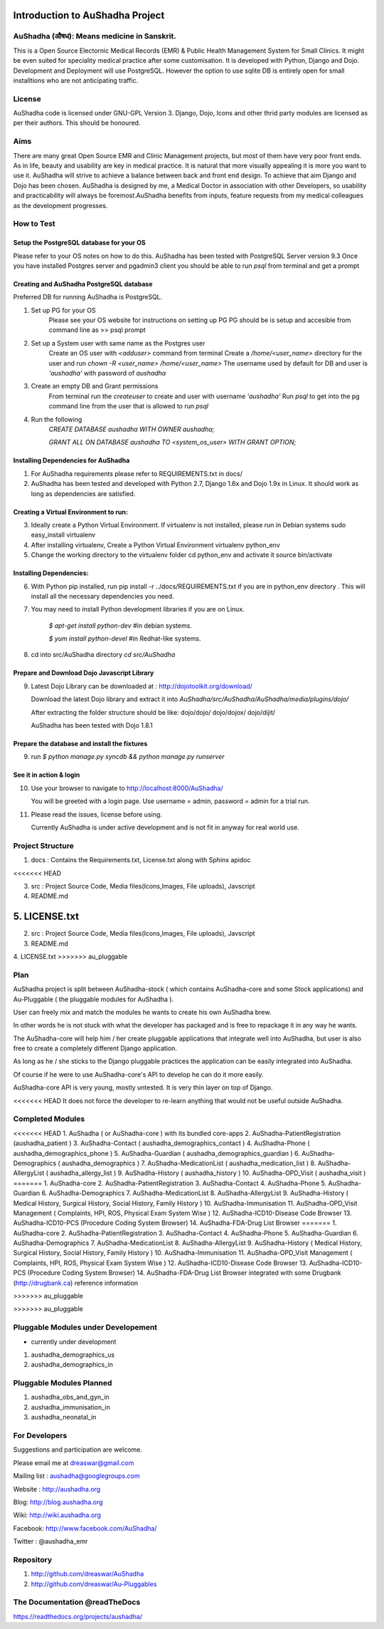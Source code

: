 Introduction to AuShadha Project
================================


AuShadha (औषध): Means medicine in Sanskrit.
^^^^^^^^^^^^^^^^^^^^^^^^^^^^^^^^^^^^^^^^^^^^

This is a Open Source Electornic Medical Records (EMR) & Public Health Management System for Small Clinics. It might be even suited for speciality medical practice after some customisation. It is developed with Python, Django and Dojo. Development and Deployment will use PostgreSQL. However the option to use sqlite DB is entirely open for small installtions who are not anticipating traffic. 
    

License
^^^^^^^^

AuShadha code is licensed under GNU-GPL Version 3. Django, Dojo, Icons and other thrid party modules are licensed as per their authors. This should be honoured.
    

Aims
^^^^^^

There are many great Open Source EMR and Clinic Management projects, but most of them have very poor front ends. As in life, beauty and usability are key in medical practice. It is natural that more visually appealing it is more you want to use it. AuShadha will strive to achieve a balance between back and front end design. To achieve that aim Django and Dojo has been chosen. AuShadha is designed by me, a Medical Doctor in association with other Developers, so usability and practicability will always be foremost.AuShadha benefits from inputs, feature requests from my medical colleagues as the development progresses.
    
How to Test
^^^^^^^^^^^^^

Setup the PostgreSQL database for your OS
------------------------------------------
Please refer to your OS notes on how to do this.  
AuShadha has been tested with PostgreSQL Server version 9.3  
Once you have installed Postgres server and pgadmin3 client you should be able to run `psql` from terminal and get a prompt

Creating and AuShadha PostgreSQL database
------------------------------------------
Preferred DB for running AuShadha is PostgreSQL. 

1. Set up PG for your OS  
     Please see your OS website for instructions on setting up PG   
     PG should be is setup and accesible from command line as >> psql prompt  


2. Set up a System user with same name as the Postgres user  
     Create an OS user with `<adduser>` command from terminal  
     Create a `/home/<user_name>` directory for the user and run `chown -R <user_name> /home/<user_name>`  
     The username used by default for DB and user is `'aushadha'` with password of `aushadha`  

3. Create an empty DB and Grant permissions
     From terminal run the `createuser` to create and user with username `'aushadha'`  
     Run `psql` to get into the pg command line from the user that is allowed to run `psql`  

4. Run the following  
    `CREATE DATABASE aushadha WITH OWNER aushadha;`  

    `GRANT ALL ON DATABASE aushadha TO <system_os_user> WITH GRANT OPTION;`  



Installing Dependencies for AuShadha
-------------------------------------

1. For AuShadha requirements please refer to REQUIREMENTS.txt in docs/

2. AuShadha has been tested and developed with Python 2.7, Django 1.6x and Dojo 1.9x in Linux. It should work as long as dependencies are satisfied.


Creating a Virtual Environment to run:
---------------------------------------

3. Ideally create a Python Virtual Environment. If virtualenv is not installed, please run in Debian systems sudo easy_install virtualenv

4. After installing virtualenv, Create a Python Virtual Environment virtualenv python_env

5. Change the working directory to the virtualenv folder cd python_env and activate it source bin/activate


Installing Dependencies:
--------------------------

6. With Python pip installed, run pip install -r ../docs/REQUIREMENTS.txt if you are in python_env directory . This will install all the necessary dependencies you need.

7. You may need to install Python development libraries if you are on Linux.


    `$ apt-get install python-dev` #in debian systems.


    `$ yum install python-devel` #in Redhat-like systems.


8. cd into src/AuShadha directory  `cd src/AuShadha`


Prepare and Download Dojo Javascript Library
----------------------------------------------


9. Latest Dojo Library can be downloaded at : http://dojotoolkit.org/download/


   Download the latest Dojo library and extract it into `AuShadha/src/AuShadha/AuShadha/media/plugins/dojo/`


   After extracting the folder structure should be like: dojo/dojo/ dojo/dojox/ dojo/dijit/ 

  
   AuShadha has been tested with Dojo 1.8.1



Prepare the database and install the fixtures
-----------------------------------------------


9. run `$ python manage.py syncdb && python manage.py runserver`



See it in action & login
----------------------------

10. Use your browser to navigate to http://localhost:8000/AuShadha/ 


    You will be greeted with a login page. Use username = admin, password = admin for a trial run.


11. Please read the issues, license before using. 


    Currently AuShadha is under active development and is not fit in anyway for real world use.


Project Structure
^^^^^^^^^^^^^^^^^^^

1. docs : Contains the Requirements.txt, License.txt along with Sphinx apidoc

<<<<<<< HEAD

3. src : Project Source Code, Media files(Icons,Images, File uploads), Javscript


4. README.md


5. LICENSE.txt
=======
2. src : Project Source Code, Media files(Icons,Images, File uploads), Javscript

3. README.md

4. LICENSE.txt
>>>>>>> au_pluggable


Plan
^^^^^

AuShadha project is split between AuShadha-stock ( which contains AuShadha-core and some Stock applications) and Au-Pluggable ( the pluggable modules for AuShadha ). 

User can freely mix and match the modules he wants to create his own AuShadha brew. 

In other words he is not stuck with what the developer has packaged and is free to repackage it in any way he wants. 

The AuShadha-core will help him / her create pluggable applications that integrate well into AuShadha, but user is also free to create a completely different Django application. 

As long as he / she sticks to the Django pluggable practices the application can be easily integrated into AuShadha. 

Of course if he were to use AuShadha-core's API to develop he can do it more easily. 

AuShadha-core API is very young, mostly untested. It is very thin layer on top of Django. 

<<<<<<< HEAD
It does not force the developer to re-learn anything that would not be useful outside AuShadha. 



Completed Modules
^^^^^^^^^^^^^^^^^^

<<<<<<< HEAD
1. AuShadha ( or AuShadha-core ) with its bundled core-apps
2. AuShadha-PatientRegistration (aushadha_patient )
3. AuShadha-Contact ( aushadha_demographics_contact )
4. AuShadha-Phone  ( aushadha_demographics_phone )
5. AuShadha-Guardian ( aushadha_demographics_guardian )
6. AuShadha-Demographics ( aushadha_demographics )
7. AuShadha-MedicationList ( aushadha_medication_list )
8. AuShadha-AllergyList ( aushadha_allergy_list )
9. AuShadha-History ( aushadha_history )
10. AuShadha-OPD_Visit ( aushadha_visit )
=======
1. AuShadha-core
2. AuShadha-PatientRegistration
3. AuShadha-Contact
4. AuShadha-Phone
5. AuShadha-Guardian
6. AuShadha-Demographics
7. AuShadha-MedicationList
8. AuShadha-AllergyList
9. AuShadha-History ( Medical History, Surgical History, Social History, Family History )
10. AuShadha-Immunisation 
11. AuShadha-OPD_Visit Management ( Complaints, HPI, ROS, Physical Exam System Wise ) 
12. AuShadha-ICD10-Disease Code Browser
13. AuShadha-ICD10-PCS (Procedure Coding System Browser)
14. AuShadha-FDA-Drug List Browser
=======
1. AuShadha-core  
2. AuShadha-PatientRegistration  
3. AuShadha-Contact  
4. AuShadha-Phone  
5. AuShadha-Guardian  
6. AuShadha-Demographics  
7. AuShadha-MedicationList  
8. AuShadha-AllergyList  
9. AuShadha-History ( Medical History, Surgical History, Social History, Family History )  
10. AuShadha-Immunisation   
11. AuShadha-OPD_Visit Management ( Complaints, HPI, ROS, Physical Exam System Wise )   
12. AuShadha-ICD10-Disease Code Browser  
13. AuShadha-ICD10-PCS (Procedure Coding System Browser)     
14. AuShadha-FDA-Drug List Browser integrated with some Drugbank (http://drugbank.ca) reference information  

>>>>>>> au_pluggable

>>>>>>> au_pluggable


Pluggable Modules under Developement
^^^^^^^^^^^^^^^^^^^^^^^^^^^^^^^^^^^^^

- currently under development

1. aushadha_demographics_us
2. aushadha_demographics_in


Pluggable Modules Planned
^^^^^^^^^^^^^^^^^^^^^^^^^^^
1. aushadha_obs_and_gyn_in
2. aushadha_immunisation_in
3. aushadha_neonatal_in


For Developers
^^^^^^^^^^^^^^^^^^^^^

Suggestions and participation are welcome.  

Please email me at dreaswar@gmail.com 

Mailing list : aushadha@googlegroups.com

Website :  http://aushadha.org 

Blog: http://blog.aushadha.org  

Wiki: http://wiki.aushadha.org  

Facebook:  http://www.facebook.com/AuShadha/  

Twitter : @aushadha_emr


Repository
^^^^^^^^^^^^^

1. http://github.com/dreaswar/AuShadha 

2. http://github.com/dreaswar/Au-Pluggables


The Documentation @readTheDocs
^^^^^^^^^^^^^^^^^^^^^^^^^^^^^^^^

https://readthedocs.org/projects/aushadha/


